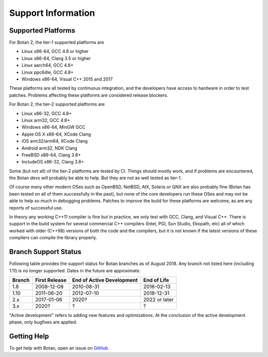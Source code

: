 Support Information
=======================

Supported Platforms
------------------------

For Botan 2, the tier-1 supported platforms are

* Linux x86-64, GCC 4.8 or higher
* Linux x86-64, Clang 3.5 or higher
* Linux aarch64, GCC 4.8+
* Linux ppc64le, GCC 4.8+
* Windows x86-64, Visual C++ 2015 and 2017

These platforms are all tested by continuous integration, and the developers
have access to hardware in order to test patches. Problems affecting these
platforms are considered release blockers.

For Botan 2, the tier-2 supported platforms are

* Linux x86-32, GCC 4.8+
* Linux arm32, GCC 4.8+
* Windows x86-64, MinGW GCC
* Apple OS X x86-64, XCode Clang
* iOS arm32/arm64, XCode Clang
* Android arm32, NDK Clang
* FreeBSD x86-64, Clang 3.8+
* IncludeOS x86-32, Clang 3.8+

Some (but not all) of the tier-2 platforms are tested by CI. Things should
mostly work, and if problems are encountered, the Botan devs will probably be
able to help. But they are not as well tested as tier-1.

Of course many other modern OSes such as OpenBSD, NetBSD, AIX, Solaris or QNX
are also probably fine (Botan has been tested on all of them successfully in the
past), but none of the core developers run these OSes and may not be able to
help so much in debugging problems. Patches to improve the build for these
platforms are welcome, as are any reports of successful use.

In theory any working C++11 compiler is fine but in practice, we only test with
GCC, Clang, and Visual C++.  There is support in the build system for several
commercial C++ compilers (Intel, PGI, Sun Studio, Ekopath, etc) all of which
worked with older (C++98) versions of both the code and the compilers, but it is
not known if the latest versions of these compilers can compile the library
properly.

Branch Support Status
-------------------------

Following table provides the support status for Botan branches as of August 2018.
Any branch not listed here (including 1.11) is no longer supported.
Dates in the future are approximate.

============== ============== ========================== ============
Branch         First Release  End of Active Development  End of Life
============== ============== ========================== ============
1.8            2008-12-08     2010-08-31                 2016-02-13
1.10           2011-06-20     2012-07-10                 2018-12-31
2.x            2017-01-06     2020?                      2022 or later
3.x            2020?          ?                          ?
============== ============== ========================== ============

"Active development" refers to adding new features and optimizations. At the
conclusion of the active development phase, only bugfixes are applied.

Getting Help
------------------

To get help with Botan, open an issue on
`GitHub <https://github.com/randombit/botan/issues>`_
